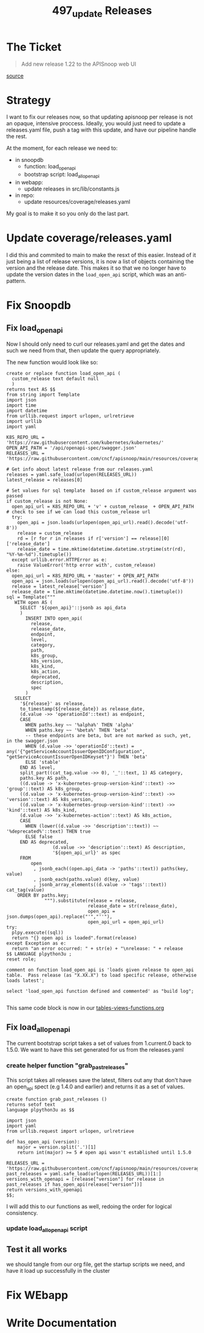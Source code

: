 #+TITLE: 497_update Releases

* The Ticket
#+begin_quote
Add new release 1.22 to the APISnoop web UI
#+end_quote
[[https://github.com/cncf/apisnoop/issues/497][source]]
* Strategy
I want to fix our releases now, so that updating apisnoop per release is not an opaque, intensive proccess.
Ideally, you would just need to update a releases.yaml file, push a tag with this update, and have our pipeline handle the rest.

At the moment, for each release we need to:
- in snoopdb
  - function: load_open_api
  - bootstrap script: load_all_open_api
- in webapp:
  - update releases in src/lib/constants.js
- in repo:
  - update resources/coverage/releases.yaml

My goal is to make it so you only do the last part.
* Update coverage/releases.yaml
I did this and commited to main to make the resxt of this easier. Instead of it
just being a list of release versions, it is now a list of objects containing
the version and the release date. This makes it so that we no longer have to
update the version dates in the ~load_open_api~ script, which was an
anti-pattern.
* Fix Snoopdb
** Fix load_open_api
Now I should only need to curl our releases.yaml and get the dates and such we need from that, then update the query appropriately.

The new function would look like so:

#+NAME: updated load_open_api
#+begin_src sql-mode
create or replace function load_open_api (
  custom_release text default null
  )
returns text AS $$
from string import Template
import json
import time
import datetime
from urllib.request import urlopen, urlretrieve
import urllib
import yaml

K8S_REPO_URL = 'https://raw.githubusercontent.com/kubernetes/kubernetes/'
OPEN_API_PATH = '/api/openapi-spec/swagger.json'
RELEASES_URL = 'https://raw.githubusercontent.com/cncf/apisnoop/main/resources/coverage/releases.yaml'

# Get info about latest release from our releases.yaml
releases = yaml.safe_load(urlopen(RELEASES_URL))
latest_release = releases[0]

# Set values for sql template  based on if custom_release argument was passed
if custom_release is not None:
  open_api_url = K8S_REPO_URL + 'v' + custom_release  + OPEN_API_PATH
# check to see if we can load this custom_release url
  try:
    open_api = json.loads(urlopen(open_api_url).read().decode('utf-8'))
    release = custom_release
    rd = [r for r in releases if r['version'] == release][0]['release_date']
    release_date = time.mktime(datetime.datetime.strptime(str(rd), "%Y-%m-%d").timetuple())
  except urllib.error.HTTPError as e:
    raise ValueError('http error with', custom_release)
else:
  open_api_url = K8S_REPO_URL + 'master' + OPEN_API_PATH
  open_api = json.loads(urlopen(open_api_url).read().decode('utf-8'))
  release = latest_release['version']
  release_date = time.mktime(datetime.datetime.now().timetuple())
sql = Template("""
   WITH open AS (
     SELECT '${open_api}'::jsonb as api_data
     )
       INSERT INTO open_api(
         release,
         release_date,
         endpoint,
         level,
         category,
         path,
         k8s_group,
         k8s_version,
         k8s_kind,
         k8s_action,
         deprecated,
         description,
         spec
       )
   SELECT
     '${release}' as release,
     to_timestamp(${release_date}) as release_date,
     (d.value ->> 'operationId'::text) as endpoint,
     CASE
       WHEN paths.key ~~ '%alpha%' THEN 'alpha'
       WHEN paths.key ~~ '%beta%' THEN 'beta'
       -- these endpoints are beta, but are not marked as such, yet, in the swagger.json
       WHEN (d.value ->> 'operationId'::text) = any('{"getServiceAccountIssuerOpenIDConfiguration", "getServiceAccountIssuerOpenIDKeyset"}') THEN 'beta'
       ELSE 'stable'
     END AS level,
     split_part((cat_tag.value ->> 0), '_'::text, 1) AS category,
     paths.key AS path,
     ((d.value -> 'x-kubernetes-group-version-kind'::text) ->> 'group'::text) AS k8s_group,
     ((d.value -> 'x-kubernetes-group-version-kind'::text) ->> 'version'::text) AS k8s_version,
     ((d.value -> 'x-kubernetes-group-version-kind'::text) ->> 'kind'::text) AS k8s_kind,
     (d.value ->> 'x-kubernetes-action'::text) AS k8s_action,
     CASE
       WHEN (lower((d.value ->> 'description'::text)) ~~ '%deprecated%'::text) THEN true
       ELSE false
     END AS deprecated,
                 (d.value ->> 'description'::text) AS description,
                 '${open_api_url}' as spec
     FROM
         open
          , jsonb_each((open.api_data -> 'paths'::text)) paths(key, value)
          , jsonb_each(paths.value) d(key, value)
          , jsonb_array_elements((d.value -> 'tags'::text)) cat_tag(value)
    ORDER BY paths.key;
              """).substitute(release = release,
                              release_date = str(release_date),
                              open_api = json.dumps(open_api).replace("'","''"),
                              open_api_url = open_api_url)
try:
  plpy.execute((sql))
  return "{} open api is loaded".format(release)
except Exception as e:
  return "an error occurred: " + str(e) + "\nrelease: " + release
$$ LANGUAGE plpython3u ;
reset role;

comment on function load_open_api is 'loads given release to open_api table.  Pass release (as "X.XX.X") to load specific release, otherwise loads latest';

select 'load_open_api function defined and commented' as "build log";

#+end_src

This same code block is now in our [[file:~/Projects/apisnoop/apps/snoopdb/tables-views-functions.org][tables-views-functions.org]]
** Fix load_all_open_api
The current bootstrap script takes a set of values from 1.current.0 back to 1.5.0.  We want to have this set generated for us from the releases.yaml
*** create helper function "grab_past_releases"
This script takes all releases save the latest, filters out any that don't have an open_api spect (e.g 1.4.0 and earlier) and returns it as a set of values.
#+NAME: grab_past_releases
#+begin_src
create function grab_past_releases ()
returns setof text
language plpython3u as $$

import json
import yaml
from urllib.request import urlopen, urlretrieve

def has_open_api (version):
    major = version.split('.')[1]
    return int(major) >= 5 # open api wasn't established until 1.5.0

RELEASES_URL = 'https://raw.githubusercontent.com/cncf/apisnoop/main/resources/coverage/releases.yaml'
past_releases = yaml.safe_load(urlopen(RELEASES_URL))[1:]
versions_with_openapi = [release["version"] for release in past_releases if has_open_api(release["version"])]
return versions_with_openapi
$$;
#+end_src

I will add this to our functions as well, redoing the order for logical consistency.
*** update load_all_open_api script

** Test it all works
we should tangle from our org file, get the startup scripts we need, and have it load up successfully in the cluster
* Fix WEbapp
* Write Documentation
